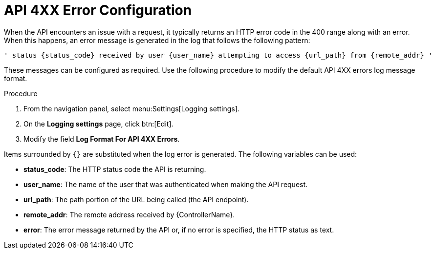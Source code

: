 [id="proc-controller-api-4xx-error-config"]

= API 4XX Error Configuration

When the API encounters an issue with a request, it typically returns an HTTP error code in the 400 range along with an error. 
When this happens, an error message is generated in the log that follows the following pattern:

[literal, options="nowrap" subs="+attributes"]
----
' status {status_code} received by user {user_name} attempting to access {url_path} from {remote_addr} '
----

These messages can be configured as required. 
Use the following procedure to modify the default API 4XX errors log message format.

.Procedure
. From  the navigation panel, select menu:Settings[Logging settings].
. On the *Logging settings* page, click btn:[Edit].
. Modify the field *Log Format For API 4XX Errors*.

Items surrounded by `{}` are substituted when the log error is generated. 
The following variables can be used:

* *status_code*: The HTTP status code the API is returning.
* *user_name*: The name of the user that was authenticated when making the API request.
* *url_path*: The path portion of the URL being called (the API endpoint).
* *remote_addr*: The remote address received by {ControllerName}.
* *error*: The error message returned by the API or, if no error is specified, the HTTP status as text.
